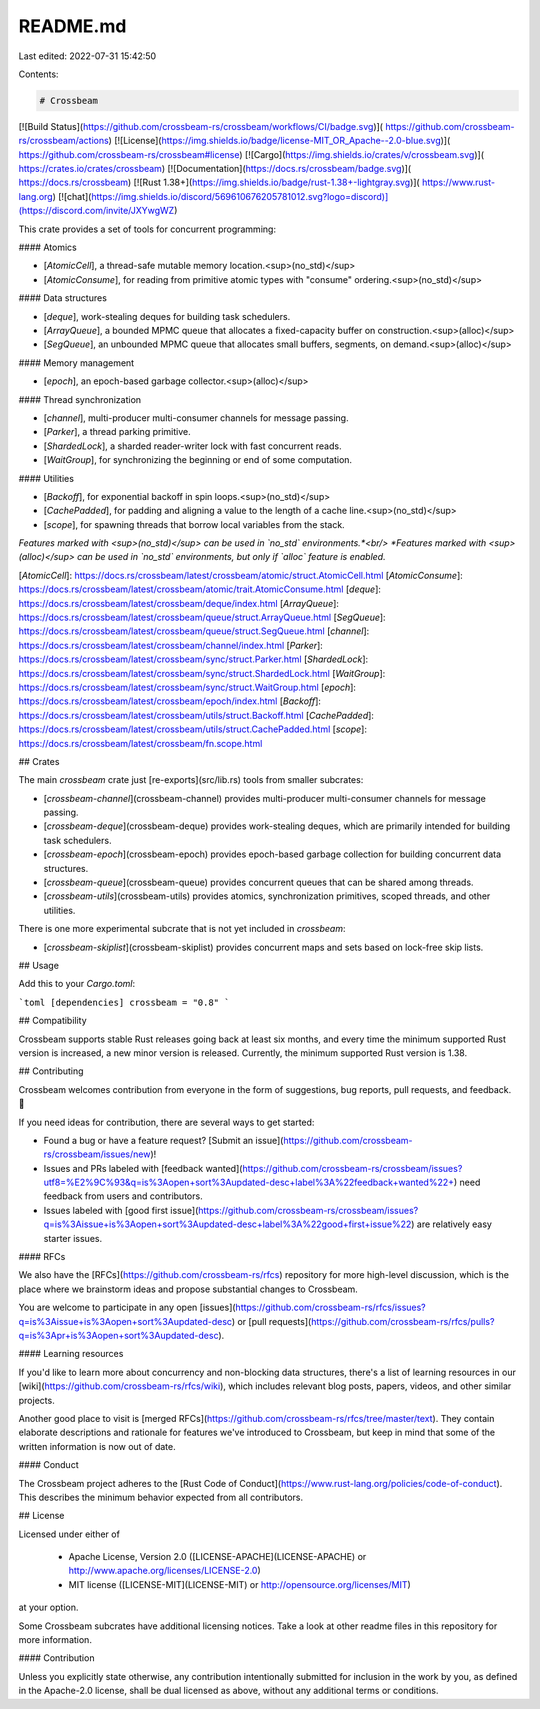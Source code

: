 README.md
=========

Last edited: 2022-07-31 15:42:50

Contents:

.. code-block:: md

    # Crossbeam

[![Build Status](https://github.com/crossbeam-rs/crossbeam/workflows/CI/badge.svg)](
https://github.com/crossbeam-rs/crossbeam/actions)
[![License](https://img.shields.io/badge/license-MIT_OR_Apache--2.0-blue.svg)](
https://github.com/crossbeam-rs/crossbeam#license)
[![Cargo](https://img.shields.io/crates/v/crossbeam.svg)](
https://crates.io/crates/crossbeam)
[![Documentation](https://docs.rs/crossbeam/badge.svg)](
https://docs.rs/crossbeam)
[![Rust 1.38+](https://img.shields.io/badge/rust-1.38+-lightgray.svg)](
https://www.rust-lang.org)
[![chat](https://img.shields.io/discord/569610676205781012.svg?logo=discord)](https://discord.com/invite/JXYwgWZ)

This crate provides a set of tools for concurrent programming:

#### Atomics

* [`AtomicCell`], a thread-safe mutable memory location.<sup>(no_std)</sup>
* [`AtomicConsume`], for reading from primitive atomic types with "consume" ordering.<sup>(no_std)</sup>

#### Data structures

* [`deque`], work-stealing deques for building task schedulers.
* [`ArrayQueue`], a bounded MPMC queue that allocates a fixed-capacity buffer on construction.<sup>(alloc)</sup>
* [`SegQueue`], an unbounded MPMC queue that allocates small buffers, segments, on demand.<sup>(alloc)</sup>

#### Memory management

* [`epoch`], an epoch-based garbage collector.<sup>(alloc)</sup>

#### Thread synchronization

* [`channel`], multi-producer multi-consumer channels for message passing.
* [`Parker`], a thread parking primitive.
* [`ShardedLock`], a sharded reader-writer lock with fast concurrent reads.
* [`WaitGroup`], for synchronizing the beginning or end of some computation.

#### Utilities

* [`Backoff`], for exponential backoff in spin loops.<sup>(no_std)</sup>
* [`CachePadded`], for padding and aligning a value to the length of a cache line.<sup>(no_std)</sup>
* [`scope`], for spawning threads that borrow local variables from the stack.

*Features marked with <sup>(no_std)</sup> can be used in `no_std` environments.*<br/>
*Features marked with <sup>(alloc)</sup> can be used in `no_std` environments, but only if `alloc`
feature is enabled.*

[`AtomicCell`]: https://docs.rs/crossbeam/latest/crossbeam/atomic/struct.AtomicCell.html
[`AtomicConsume`]: https://docs.rs/crossbeam/latest/crossbeam/atomic/trait.AtomicConsume.html
[`deque`]: https://docs.rs/crossbeam/latest/crossbeam/deque/index.html
[`ArrayQueue`]: https://docs.rs/crossbeam/latest/crossbeam/queue/struct.ArrayQueue.html
[`SegQueue`]: https://docs.rs/crossbeam/latest/crossbeam/queue/struct.SegQueue.html
[`channel`]: https://docs.rs/crossbeam/latest/crossbeam/channel/index.html
[`Parker`]: https://docs.rs/crossbeam/latest/crossbeam/sync/struct.Parker.html
[`ShardedLock`]: https://docs.rs/crossbeam/latest/crossbeam/sync/struct.ShardedLock.html
[`WaitGroup`]: https://docs.rs/crossbeam/latest/crossbeam/sync/struct.WaitGroup.html
[`epoch`]: https://docs.rs/crossbeam/latest/crossbeam/epoch/index.html
[`Backoff`]: https://docs.rs/crossbeam/latest/crossbeam/utils/struct.Backoff.html
[`CachePadded`]: https://docs.rs/crossbeam/latest/crossbeam/utils/struct.CachePadded.html
[`scope`]: https://docs.rs/crossbeam/latest/crossbeam/fn.scope.html

## Crates

The main `crossbeam` crate just [re-exports](src/lib.rs) tools from
smaller subcrates:

* [`crossbeam-channel`](crossbeam-channel)
  provides multi-producer multi-consumer channels for message passing.
* [`crossbeam-deque`](crossbeam-deque)
  provides work-stealing deques, which are primarily intended for building task schedulers.
* [`crossbeam-epoch`](crossbeam-epoch)
  provides epoch-based garbage collection for building concurrent data structures.
* [`crossbeam-queue`](crossbeam-queue)
  provides concurrent queues that can be shared among threads.
* [`crossbeam-utils`](crossbeam-utils)
  provides atomics, synchronization primitives, scoped threads, and other utilities.

There is one more experimental subcrate that is not yet included in `crossbeam`:

* [`crossbeam-skiplist`](crossbeam-skiplist)
  provides concurrent maps and sets based on lock-free skip lists.

## Usage

Add this to your `Cargo.toml`:

```toml
[dependencies]
crossbeam = "0.8"
```

## Compatibility

Crossbeam supports stable Rust releases going back at least six months,
and every time the minimum supported Rust version is increased, a new minor
version is released. Currently, the minimum supported Rust version is 1.38.

## Contributing

Crossbeam welcomes contribution from everyone in the form of suggestions, bug reports,
pull requests, and feedback. 💛

If you need ideas for contribution, there are several ways to get started:

* Found a bug or have a feature request?
  [Submit an issue](https://github.com/crossbeam-rs/crossbeam/issues/new)!
* Issues and PRs labeled with
  [feedback wanted](https://github.com/crossbeam-rs/crossbeam/issues?utf8=%E2%9C%93&q=is%3Aopen+sort%3Aupdated-desc+label%3A%22feedback+wanted%22+)
  need feedback from users and contributors.
* Issues labeled with
  [good first issue](https://github.com/crossbeam-rs/crossbeam/issues?q=is%3Aissue+is%3Aopen+sort%3Aupdated-desc+label%3A%22good+first+issue%22)
  are relatively easy starter issues.

#### RFCs

We also have the [RFCs](https://github.com/crossbeam-rs/rfcs) repository for more
high-level discussion, which is the place where we brainstorm ideas and propose
substantial changes to Crossbeam.

You are welcome to participate in any open
[issues](https://github.com/crossbeam-rs/rfcs/issues?q=is%3Aissue+is%3Aopen+sort%3Aupdated-desc)
or
[pull requests](https://github.com/crossbeam-rs/rfcs/pulls?q=is%3Apr+is%3Aopen+sort%3Aupdated-desc).

#### Learning resources

If you'd like to learn more about concurrency and non-blocking data structures, there's a
list of learning resources in our [wiki](https://github.com/crossbeam-rs/rfcs/wiki),
which includes relevant blog posts, papers, videos, and other similar projects.

Another good place to visit is [merged RFCs](https://github.com/crossbeam-rs/rfcs/tree/master/text).
They contain elaborate descriptions and rationale for features we've introduced to
Crossbeam, but keep in mind that some of the written information is now out of date.

#### Conduct

The Crossbeam project adheres to the
[Rust Code of Conduct](https://www.rust-lang.org/policies/code-of-conduct).
This describes the minimum behavior expected from all contributors.

## License

Licensed under either of

 * Apache License, Version 2.0 ([LICENSE-APACHE](LICENSE-APACHE) or http://www.apache.org/licenses/LICENSE-2.0)
 * MIT license ([LICENSE-MIT](LICENSE-MIT) or http://opensource.org/licenses/MIT)

at your option.

Some Crossbeam subcrates have additional licensing notices.
Take a look at other readme files in this repository for more information.

#### Contribution

Unless you explicitly state otherwise, any contribution intentionally submitted
for inclusion in the work by you, as defined in the Apache-2.0 license, shall be
dual licensed as above, without any additional terms or conditions.


